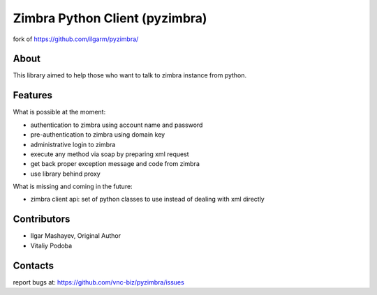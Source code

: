 Zimbra Python Client (pyzimbra)
===============================

fork of https://github.com/ilgarm/pyzimbra/


About
-----

This library aimed to help those who want to talk to zimbra instance from
python.


Features
--------

What is possible at the moment:

* authentication to zimbra using account name and password
* pre-authentication to zimbra using domain key
* administrative login to zimbra
* execute any method via soap by preparing xml request
* get back proper exception message and code from zimbra
* use library behind proxy

What is missing and coming in the future:

* zimbra client api: set of python classes to use instead of dealing with xml
  directly


Contributors
------------

* Ilgar Mashayev, Original Author
* Vitaliy Podoba


Contacts
--------

report bugs at: https://github.com/vnc-biz/pyzimbra/issues

